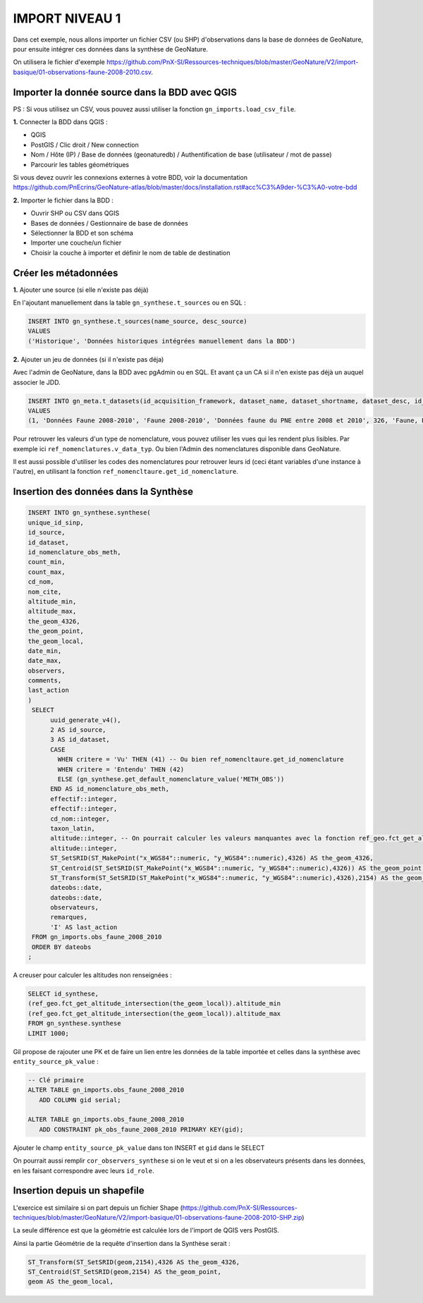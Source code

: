 IMPORT NIVEAU 1
===============

Dans cet exemple, nous allons importer un fichier CSV (ou SHP) d'observations dans la base de données de GeoNature, 
pour ensuite intégrer ces données dans la synthèse de GeoNature.

On utilisera le fichier d'exemple 
https://github.com/PnX-SI/Ressources-techniques/blob/master/GeoNature/V2/import-basique/01-observations-faune-2008-2010.csv.

Importer la donnée source dans la BDD avec QGIS
-----------------------------------------------

PS : Si vous utilisez un CSV, vous pouvez aussi utiliser la fonction ``gn_imports.load_csv_file``.

**1.** Connecter la BDD dans QGIS :

* QGIS 
* PostGIS / Clic droit / New connection
* Nom / Hôte (IP) / Base de données (geonaturedb) / Authentification de base (utilisateur / mot de passe)
* Parcourir les tables géométriques

Si vous devez ouvrir les connexions externes à votre BDD, 
voir la documentation https://github.com/PnEcrins/GeoNature-atlas/blob/master/docs/installation.rst#acc%C3%A9der-%C3%A0-votre-bdd

**2.** Importer le fichier dans la BDD :

* Ouvrir SHP ou CSV dans QGIS
* Bases de données / Gestionnaire de base de données
* Sélectionner la BDD et son schéma
* Importer une couche/un fichier
* Choisir la couche à importer et définir le nom de table de destination

Créer les métadonnées
---------------------

**1.** Ajouter une source (si elle n'existe pas déjà)

En l'ajoutant manuellement dans la table ``gn_synthese.t_sources`` ou en SQL : 

.. code:: sql

  INSERT INTO gn_synthese.t_sources(name_source, desc_source)
  VALUES
  ('Historique', 'Données historiques intégrées manuellement dans la BDD')

**2.** Ajouter un jeu de données (si il n'existe pas déja)

Avec l'admin de GeoNature, dans la BDD avec pgAdmin ou en SQL. Et avant ça un CA si il n'en existe pas déjà un auquel associer le JDD.

.. code:: sql

  INSERT INTO gn_meta.t_datasets(id_acquisition_framework, dataset_name, dataset_shortname, dataset_desc, id_nomenclature_data_type, keywords, marine_domain, terrestrial_domain, active)
  VALUES
  (1, 'Données Faune 2008-2010', 'Faune 2008-2010', 'Données faune du PNE entre 2008 et 2010', 326, 'Faune, PNE', FALSE, TRUE, TRUE)

Pour retrouver les valeurs d'un type de nomenclature, vous pouvez utiliser les vues qui les rendent plus lisibles. 
Par exemple ici ``ref_nomenclatures.v_data_typ``.
Ou bien l'Admin des nomenclatures disponible dans GeoNature.

Il est aussi possible d'utiliser les codes des nomenclatures pour retrouver leurs id (ceci étant variables d'une instance à l'autre), 
en utilisant la fonction ``ref_nomencltaure.get_id_nomenclature``.

Insertion des données dans la Synthèse
--------------------------------------

.. code:: sql

  INSERT INTO gn_synthese.synthese(
  unique_id_sinp,
  id_source,
  id_dataset,
  id_nomenclature_obs_meth,
  count_min,
  count_max,
  cd_nom,
  nom_cite,
  altitude_min,
  altitude_max,
  the_geom_4326,
  the_geom_point,
  the_geom_local,
  date_min,
  date_max,
  observers,
  comments,
  last_action
  )
   SELECT
	uuid_generate_v4(),
	2 AS id_source,
	3 AS id_dataset,
	CASE
	  WHEN critere = 'Vu' THEN (41) -- Ou bien ref_nomencltaure.get_id_nomenclature
	  WHEN critere = 'Entendu' THEN (42)
	  ELSE (gn_synthese.get_default_nomenclature_value('METH_OBS'))
	END AS id_nomenclature_obs_meth,
	effectif::integer,
	effectif::integer,
	cd_nom::integer,
	taxon_latin,
	altitude::integer, -- On pourrait calculer les valeurs manquantes avec la fonction ref_geo.fct_get_altitude_intersection
	altitude::integer,
	ST_SetSRID(ST_MakePoint("x_WGS84"::numeric, "y_WGS84"::numeric),4326) AS the_geom_4326,
	ST_Centroid(ST_SetSRID(ST_MakePoint("x_WGS84"::numeric, "y_WGS84"::numeric),4326)) AS the_geom_point,
	ST_Transform(ST_SetSRID(ST_MakePoint("x_WGS84"::numeric, "y_WGS84"::numeric),4326),2154) AS the_geom_local,
	dateobs::date,
	dateobs::date,
	observateurs,
	remarques,
	'I' AS last_action
   FROM gn_imports.obs_faune_2008_2010
   ORDER BY dateobs
  ;

A creuser pour calculer les altitudes non renseignées : 

.. code:: sql

  SELECT id_synthese, 
  (ref_geo.fct_get_altitude_intersection(the_geom_local)).altitude_min
  (ref_geo.fct_get_altitude_intersection(the_geom_local)).altitude_max
  FROM gn_synthese.synthese
  LIMIT 1000;

Gil propose de rajouter une PK et de faire un lien entre les données de la table importée et celles dans la synthèse avec ``entity_source_pk_value`` :

.. code:: sql

  -- Clé primaire
  ALTER TABLE gn_imports.obs_faune_2008_2010
     ADD COLUMN gid serial;

  ALTER TABLE gn_imports.obs_faune_2008_2010
     ADD CONSTRAINT pk_obs_faune_2008_2010 PRIMARY KEY(gid);

Ajouter le champ ``entity_source_pk_value`` dans ton INSERT et ``gid`` dans le SELECT

On pourrait aussi remplir ``cor_observers_synthese`` si on le veut et si on a les observateurs présents dans les données, 
en les faisant correspondre avec leurs ``id_role``.

Insertion depuis un shapefile
-----------------------------

L'exercice est similaire si on part depuis un fichier Shape 
(https://github.com/PnX-SI/Ressources-techniques/blob/master/GeoNature/V2/import-basique/01-observations-faune-2008-2010-SHP.zip)

La seule différence est que la géométrie est calculée lors de l'import de QGIS vers PostGIS.

Ainsi la partie Géométrie de la requête d'insertion dans la Synthèse serait : 

.. code:: sql

  ST_Transform(ST_SetSRID(geom,2154),4326 AS the_geom_4326,
  ST_Centroid(ST_SetSRID(geom,2154) AS the_geom_point,
  geom AS the_geom_local,

